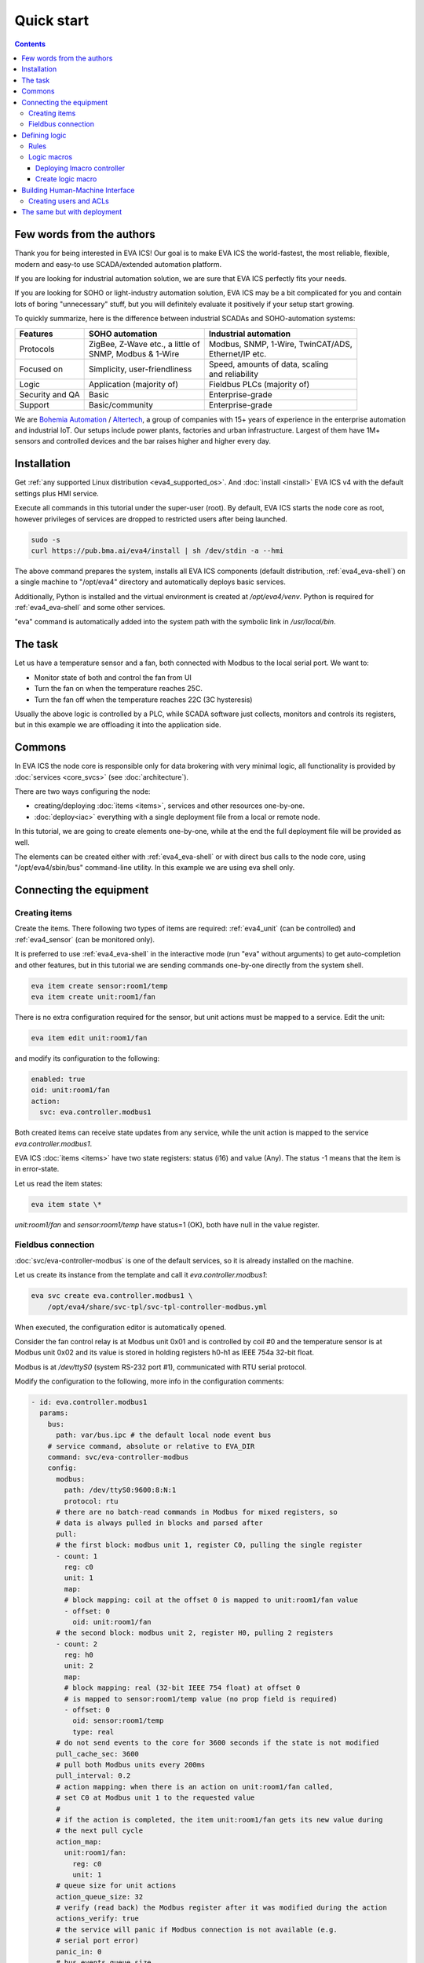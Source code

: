 Quick start
***********

.. contents::

Few words from the authors
==========================

Thank you for being interested in EVA ICS! Our goal is to make EVA ICS the
world-fastest, the most reliable, flexible, modern and easy-to use
SCADA/extended automation platform.

If you are looking for industrial automation solution, we are sure that EVA ICS
perfectly fits your needs.

If you are looking for SOHO or light-industry automation solution, EVA ICS may
be a bit complicated for you and contain lots of boring "unnecessary" stuff,
but you will definitely evaluate it positively if your setup start growing.

To quickly summarize, here is the difference between industrial SCADAs and
SOHO-automation systems:

===============  ===================================  ====================================
Features         SOHO automation                      Industrial automation
===============  ===================================  ====================================
Protocols        | ZigBee, Z-Wave etc., a little of   | Modbus, SNMP, 1-Wire, TwinCAT/ADS,
                 | SNMP, Modbus & 1-Wire              | Ethernet/IP etc.
Focused on       | Simplicity, user-friendliness      | Speed, amounts of data, scaling
                                                      | and reliability
Logic            Application (majority of)            Fieldbus PLCs (majority of)
Security and QA  Basic                                Enterprise-grade
Support          Basic/community                      Enterprise-grade
===============  ===================================  ====================================

We are `Bohemia Automation <https://www.bohemia-automation.com>`_ / `Altertech
<https://www.altertech.com/>`_, a group of companies with 15+ years of
experience in the enterprise automation and industrial IoT. Our setups include
power plants, factories and urban infrastructure. Largest of them have 1M+
sensors and controlled devices and the bar raises higher and higher every day.

Installation
============

Get :ref:`any supported Linux distribution <eva4_supported_os>`. And
:doc:`install <install>` EVA ICS v4 with the default settings plus HMI service.

Execute all commands in this tutorial under the super-user (root). By default,
EVA ICS starts the node core as root, however privileges of services are
dropped to restricted users after being launched.

.. code:: bash

    sudo -s
    curl https://pub.bma.ai/eva4/install | sh /dev/stdin -a --hmi

The above command prepares the system, installs all EVA ICS components (default
distribution, :ref:`eva4_eva-shell`) on a single machine to "/opt/eva4"
directory and automatically deploys basic services.

Additionally, Python is installed and the virtual environment is created at
*/opt/eva4/venv*. Python is required for :ref:`eva4_eva-shell` and some other
services.

"eva" command is automatically added into the system path with the symbolic
link in */usr/local/bin*.

The task
========

Let us have a temperature sensor and a fan, both connected with Modbus to the
local serial port. We want to:

* Monitor state of both and control the fan from UI

* Turn the fan on when the temperature reaches 25C.

* Turn the fan off when the temperature reaches 22C (3C hysteresis)

Usually the above logic is controlled by a PLC, while SCADA software just
collects, monitors and controls its registers, but in this example we are
offloading it into the application side.

Commons
=======

In EVA ICS the node core is responsible only for data brokering with very
minimal logic, all functionality is provided by :doc:`services <core_svcs>`
(see :doc:`architecture`).

There are two ways configuring the node:

* creating/deploying :doc:`items <items>`, services and other resources
  one-by-one.

* :doc:`deploy<iac>` everything with a single deployment file from a local or
  remote node.

In this tutorial, we are going to create elements one-by-one, while at the end
the full deployment file will be provided as well.

The elements can be created either with :ref:`eva4_eva-shell` or with direct
bus calls to the node core, using "/opt/eva4/sbin/bus" command-line utility. In
this example we are using eva shell only.

Connecting the equipment
========================

Creating items
--------------

Create the items. There following two types of items are required:
:ref:`eva4_unit` (can be controlled) and :ref:`eva4_sensor` (can be monitored
only).

It is preferred to use :ref:`eva4_eva-shell` in the interactive mode (run "eva"
without arguments) to get auto-completion and other features, but in this
tutorial we are sending commands one-by-one directly from the system shell.

.. code:: shell

    eva item create sensor:room1/temp
    eva item create unit:room1/fan

There is no extra configuration required for the sensor, but unit actions must
be mapped to a service. Edit the unit:

.. code:: shell

    eva item edit unit:room1/fan

and modify its configuration to the following:

.. code:: yaml

    enabled: true
    oid: unit:room1/fan
    action:
      svc: eva.controller.modbus1

Both created items can receive state updates from any service, while the unit
action is mapped to the service *eva.controller.modbus1*.

EVA ICS :doc:`items <items>` have two state registers: status (i16) and value
(Any). The status -1 means that the item is in error-state.

Let us read the item states:

.. code:: shell

    eva item state \*

*unit:room1/fan* and *sensor:room1/temp* have status=1 (OK), both have null in
the value register.

Fieldbus connection
-------------------

:doc:`svc/eva-controller-modbus` is one of the default services, so it is
already installed on the machine.

Let us create its instance from the template and call it
*eva.controller.modbus1*:

.. code:: shell

    eva svc create eva.controller.modbus1 \
        /opt/eva4/share/svc-tpl/svc-tpl-controller-modbus.yml

When executed, the configuration editor is automatically opened.

Consider the fan control relay is at Modbus unit 0x01 and is controlled by coil
#0 and the temperature sensor is at Modbus unit 0x02 and its value is stored in
holding registers h0-h1 as IEEE 754a 32-bit float.

Modbus is at */dev/ttyS0* (system RS-232 port #1), communicated with RTU serial
protocol.

Modify the configuration to the following, more info in the configuration
comments:

.. code:: yaml

    - id: eva.controller.modbus1
      params:
        bus:
          path: var/bus.ipc # the default local node event bus
        # service command, absolute or relative to EVA_DIR
        command: svc/eva-controller-modbus
        config:
          modbus:
            path: /dev/ttyS0:9600:8:N:1
            protocol: rtu
          # there are no batch-read commands in Modbus for mixed registers, so
          # data is always pulled in blocks and parsed after
          pull:
          # the first block: modbus unit 1, register C0, pulling the single register
          - count: 1
            reg: c0
            unit: 1
            map:
            # block mapping: coil at the offset 0 is mapped to unit:room1/fan value
            - offset: 0
              oid: unit:room1/fan
          # the second block: modbus unit 2, register H0, pulling 2 registers
          - count: 2
            reg: h0
            unit: 2
            map:
            # block mapping: real (32-bit IEEE 754 float) at offset 0
            # is mapped to sensor:room1/temp value (no prop field is required)
            - offset: 0
              oid: sensor:room1/temp
              type: real
          # do not send events to the core for 3600 seconds if the state is not modified
          pull_cache_sec: 3600
          # pull both Modbus units every 200ms
          pull_interval: 0.2
          # action mapping: when there is an action on unit:room1/fan called,
          # set C0 at Modbus unit 1 to the requested value
          #
          # if the action is completed, the item unit:room1/fan gets its new value during
          # the next pull cycle
          action_map:
            unit:room1/fan:
              reg: c0
              unit: 1
          # queue size for unit actions
          action_queue_size: 32
          # verify (read back) the Modbus register after it was modified during the action
          actions_verify: true
          # the service will panic if Modbus connection is not available (e.g.
          # serial port error)
          panic_in: 0
          # bus events queue size
          queue_size: 32768
          # if any operation fails - perform N retry attempts
          retries: 2
        # the service supports react-to-fail mode. This means on critical
        # errors it is started in the fail mode and sets status of ALL items,
        # mapped in "pull" sections to -1 (error)
        react_to_fail: true
        timeout:
          # for fieldbus services, set startup timeout a little higher than the
          # core timeout (default: 5 sec) to give them a time to connect to the
          # fieldbus and perform initial tasks
          startup: 10.0
        user: eva # for RTU, make sure the system user has access to /dev/ttyS0
        workers: 1

Check the service status:

.. code:: shell

    eva svc list

If any problems occur, check the logs in /opt/eva4/log or execute:

.. code::

    eva log get -y

Consider, everything is okay, check the sensor state:

.. code:: shell

    eva item state sensor:*

Check the unit state:

.. code:: shell

    eva item state unit:*

Turn on / off the fan manually, "-w 5" means wait 5 seconds for the action
finish, otherwise obtain its uuid and keep running in the background:


.. code:: shell
    
    eva action toggle unit:room1/fan -w 5

Check the fan (visually and the unit state)

.. code:: shell

    eva item state unit:*

Defining logic
==============

As already mentioned, real-life plants usually have logic tasks performed by
fieldbus PLCs. However, in our example the logic is offloaded to the
application layer.

Rules
-----

EVA ICS v4 provides the default service :doc:`svc/eva-controller-lm`, which
can handle basic logic tasks, such as rules, cycles and scheduled jobs.

Let us create a service instance and define required logic rules:

.. code:: shell

    eva svc create eva.controller.lm1 \
        /opt/eva4/share/svc-tpl/svc-tpl-controller-lm.yml

.. code:: yaml

    - id: eva.controller.lm.room1
      params:
        command: svc/eva-controller-lm
        bus:
          path: var/bus.ipc
        config:
          rules:
            - id: ROOM1_TEMP_ABOVE
              oid: sensor:room1/temp
              prop: value
              # matches if sensor:room1/temp value > 25
              condition:
                min: 25
              run: lmacro:room1/room1.fan_control
              args:
                - 1
            - id: ROOM1_TEMP_BELOW
              oid: sensor:room1/temp
              prop: value
              # matches if sensor:room1/temp value < 22
              condition:
                max: 22
              run: lmacro:room1/room1.fan_control
              args:
                - 0
        user: nobody # no privileged user required

Check the service status:

.. code:: shell

    eva svc list

Logic macros
------------

What does "run" field mean? It tells the controller to run a :ref:`eva4_lmacro`
when a rule condition matches. Logic macros are similar to PLC programs, which
are executed either cyclically or on events. The primary difference is that
lmacro can be written in any supported programming language and physically
hosted on any EVA ICS node in the cloud. Some lmacro scenarios can be embedded
in custom services as well.

Deploying lmacro controller
~~~~~~~~~~~~~~~~~~~~~~~~~~~

We are going to write a simple Python logic macro, which will be handled by
:doc:`svc/eva4-svc-controller-py`. This service is not included in the default
EVA ICS distribution as requires Python plus additional modules. Let us install
it first:

.. code:: shell
    
    /opt/eva4/sbin/venvmgr add eva4-controller-py

Create a service instance with the default configuration:


.. code:: shell

	eva svc create eva.controller.py \
		 /opt/eva4/share/svc-tpl/svc-tpl-controller-py.yml

.. code:: yaml

	- id: eva.controller.py
	  params:
		command: venv/bin/eva4-svc-controller-py
		bus:
		  path: var/bus.ipc
		config: {}
		user: nobody

Check the service status:

.. code:: shell

    eva svc list

Create logic macro
~~~~~~~~~~~~~~~~~~

Before dropping privileges to "nobody" the service automatically creates the
folder (default) */opt/eva4/runtime/xc/py* (*/opt/eva4/runtime/xc* is symlinked
as */opt/eva4/xc*) where Python scenarios must be put.

The scenarios can be edited with :ref:`eva4_eva-shell` as well. When edited
with eva shell, the scenario is also automatically checked for syntax errors.

:doc:`svc/eva4-svc-controller-py` looks for scenario files using lmacro id,
not group+id, so let us create the file called *room1.fan_control.py*:

.. code:: shell

	eva edit xc/py/room1.fan_control.py

.. code:: python

	if _1 == 0:
		stop('unit:room1/fan')
	elif _1 == 1:
		start('unit:room1/fan')

The "_1" variable contains the first non-keyword argument, sent by the logic
manager.

The node core does not know yet that the :ref:`eva4_lmacro`
*lmacro:room1/room1.fan_control* is handled by *eva.controller.py* service. Let
us create it and assign action:

.. code:: shell

	eva item create lmacro:room1/room1.fan_control
	eva item edit lmacro:room1/room1.fan_control

.. code:: yaml

	enabled: true
	oid: lmacro:room1/room1.fan_control
	action:
	  svc: eva.controller.py

Now everything is mapped correctly. Check the lmacro, by manually running it:

.. code:: shell

	eva action run lmacro:room1/room1.fan_control -a 1 -w 5
	eva item state unit # the fan must be ON
	eva action run lmacro:room1/room1.fan_control -a 0 -w 5
	eva item state unit # the fan must be OFF

That is it. When the sensor temperature is changed, the scenario is executed
automatically. Both :ref:`eva4_unit` and :ref:`eva4_lmacro` action results can
be obtained at any time with the command:

.. code:: shell

	eva action list

Building Human-Machine Interface
================================

Interfaces and combined HTTP API for 3rd-party applications in EVA ICS v4 can
be provided by the default :doc:`svc/eva-hmi`.

Creating users and ACLs
-----------------------

As we launched the installer with "\--hmi" argument, the HMI service, as well
as required :doc:`authentication <aaa>` services were deployed automatically.

By default, EVA ICS creates "operator" ACL and "operator" user, but let us
create a new ACL, a new user and use them instead:

.. code:: shell

    eva acl create op
    eva acl edit op

.. code:: yaml

    id: op
    read:
      items:
      - '#'
      pvt:
      - '#'
      rpvt:
      - '#'
    write:
      items:
      - '#'

.. code:: shell

    eva user create op # set the password to 123
    eva user edit op

Set the user's ACL to *op*.

.. code:: yaml

    acls:
    - op
    login: op
    # sha256-hashed
    # to generate: "echo -n 123 | sha256sum"
    password: a665a45920422f9d417e4867efdc4fb8a04a1f3fff1fa07e998e86f7f7a27ae3

.. warning::

    SHA256-hashes for deployed passwords should be used in test configurations
    only. See :ref:`AAA Deployment<eva4_iac_aaa>`.

Install :doc:`/eva-js-framework/index`:

.. code:: shell

    curl -L \
        https://pub.bma.ai/eva-js-framework/0.3.44/eva.framework.min.js \
        -o /opt/eva4/ui/eva.framework.min.js


Put the following HTML into */opt/eva4/ui/index.html*. Any JavaScript front-end
interface library can be used, but in this example we are using pure vanilla JS
only. There is no login prompt, the credentials are hard-coded directly:

.. code:: html

    <html>
    <head>
        <title>My first cool EVA ICS HMI</title>
        <script type="text/javascript" src="eva.framework.min.js"></script>
    </head>
    <body>
        <div>Temperature: <span id="temp"></span></div>
        <div>Fan:
            <input id="fan" type="button"
                onclick="$eva.call('action.toggle', 'unit:room1/fan')" /></div>
        <script type="text/javascript">
        $eva.login = "op";
        $eva.password = "123";
        $eva.watch("unit:room1/fan",
            (state) => document.getElementById("fan").value = state.status?"ON":"OFF");
        $eva.watch("sensor:room1/temp",
            (state) => document.getElementById("temp").innerHTML = state.value);
        $eva.start();
        </script>
    </body>
    </html>

Note that after calling fan actions, the HMI app does not need to update the
button value. The value is updated in real-time by "$eva.watch" as soon as the
server reports a new state.

Open http://localhost:7727 (or IP of your system) and HMI application is ready
to go:

.. image:: screenshots/quickstart.png

That is all. After understanding this simple example, read other sections of
EVA ICS documentation to discover the real power of this mighty open-source
Industry-4.0 automation platform. Good luck!

The same but with deployment
============================

The above example is good for small or test setups. However, large setups
require :doc:`IaC <iac>` approach. Let us repeat everything with a single
deployment file.

.. note::

    Certain sections of the deployment file can be exported from a live system,
    using "eva item export", "eva acl export", "eva svc export" and related
    commands.

Make a fresh install and append additional services:

.. code:: shell
    
    sudo -s
    curl https://pub.bma.ai/eva4/install | sh /dev/stdin -a --hmi
    /opt/eva4/sbin/venvmgr add eva4-controller-py
    # allow deployment for UI files
    ln -sf /opt/eva4/ui /opt/eva4/runtime/ui

Create a deployment file. As both lmacro code and HMI app are text-only, let us
include their content directly inside the file:

.. code:: yaml

    version: 4
    content:
      # ".local" is the alias for the local node
      # the deployment can be peformed on any managed node in the cloud
      # (if admin_key_id is set for the node in the replication service)
      - node: .local
        items:
          - oid: sensor:room1/temp
          - oid: unit:room1/fan
            action:
              svc: eva.controller.modbus1
          - oid: lmacro:room1/room1.fan_control
            action:
              svc: eva.controller.py
        svcs:
          - id: eva.controller.modbus1
            params:
              bus:
                path: var/bus.ipc # the default local node event bus
              command: svc/eva-controller-modbus
              config:
                modbus:
                  path: /dev/ttyS0:9600:8:N:1
                  protocol: rtu
                pull:
                - count: 1
                  reg: c0
                  unit: 1
                  map:
                  - offset: 0
                    oid: unit:room1/fan
                    prop: status
                - count: 2
                  reg: h0
                  unit: 2
                  map:
                  - offset: 0
                    oid: sensor:room1/temp
                    type: real
                pull_cache_sec: 3600
                pull_interval: 0.2
                action_map:
                  unit:room1/fan:
                    status:
                      reg: c0
                      unit: 1
                action_queue_size: 32
                actions_verify: true
                panic_in: 0
                queue_size: 32768
                retries: 2
              react_to_fail: true
              timeout:
                startup: 10.0
              user: eva
              workers: 1
          - id: eva.controller.lm.room1
            params:
              command: svc/eva-controller-lm
              bus:
                path: var/bus.ipc
              config:
                rules:
                  - id: ROOM1_TEMP_ABOVE
                    oid: sensor:room1/temp
                    prop: value
                    condition:
                      min: 25
                    run: lmacro:room1/room1.fan_control
                    args:
                      - 1
                  - id: ROOM1_TEMP_BELOW
                    oid: sensor:room1/temp
                    prop: value
                    condition:
                      max: 22
                    run: lmacro:room1/room1.fan_control
                    args:
                      - 0
              user: nobody
          - id: eva.controller.py
            params:
                  command: venv/bin/eva4-svc-controller-py
                  bus:
                    path: var/bus.ipc
                  config: {}
                  user: nobody
        acls:
          - id: op
            read:
              items:
              - '#'
              pvt:
              - '#'
              rpvt:
              - '#'
            write:
              items:
              - '#'
        users:
          - login: op
            password: a665a45920422f9d417e4867efdc4fb8a04a1f3fff1fa07e998e86f7f7a27ae3
            acls:
              - op
        upload:
          - src: https://pub.bma.ai/eva-js-framework/0.3.44/eva.framework.min.js
            target: ui/
          - text: |
              if _1 == 0:
                stop('unit:room1/fan')
              elif _1 == 1:
                start('unit:room1/fan')
            target: xc/py/room1.fan_control.py
          - text: |
              <html>
              <head>
                  <title>My first cool EVA ICS HMI</title>
                  <script type="text/javascript" src="eva.framework.min.js"></script>
              </head>
              <body>
                  <div>Temperature: <span id="temp"></span></div>
                  <div>Fan:
                      <input id="fan" type="button"
                          onclick="$eva.call('action.toggle', 'unit:room1/fan')" /></div>
                  <script type="text/javascript">
                  $eva.login = "op";
                  $eva.password = "123";
                  $eva.watch("unit:room1/fan",
                      (state) => document.getElementById("fan").value = state.status?"ON":"OFF");
                  $eva.watch("sensor:room1/temp",
                      (state) => document.getElementById("temp").innerHTML = state.value);
                  $eva.start();
                  </script>
              </body>
              </html>
            target: ui/index.html

and deploy it:

.. code:: shell

    eva cloud deploy path/to/deploy.yml
    # or with eva-cloud-manager directly
    /opt/eva4/bin/eva-cloud-manager cloud deploy path/to/deploy.yml

